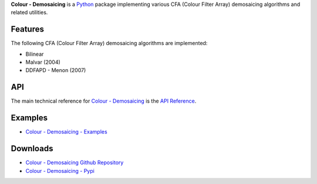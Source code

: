 .. title: Colour - Demosaicing
.. slug: colour-demosaicing
.. date: 2015-12-18 06:00:51 UTC
.. tags: colour, colour science, colour - demosaicing, demosaicing
.. category: 
.. link: 
.. description: 
.. type: text

**Colour - Demosaicing** is a `Python <https://www.python.org>`__ package
implementing various CFA (Colour Filter Array) demosaicing algorithms and
related utilities.

.. image:: https://raw.githubusercontent.com/colour-science/colour-demosaicing/master/docs/_static/Demosaicing_001.png

Features
^^^^^^^^

The following CFA (Colour Filter Array) demosaicing algorithms are implemented:

-   Bilinear
-   Malvar (2004)
-   DDFAPD - Menon (2007)

API
^^^

The main technical reference for `Colour - Demosaicing <https://github.com/colour-science/colour-demosaicing>`__
is the `API Reference <https://colour-demosaicing.readthedocs.io/en/latest/reference.html>`__.

Examples
^^^^^^^^

-   `Colour - Demosaicing - Examples <https://github.com/colour-science/colour-demosaicing/tree/develop/colour_demosaicing/examples>`__

Downloads
^^^^^^^^^

-   `Colour - Demosaicing Github Repository <https://github.com/colour-science/colour-demosaicing>`__
-   `Colour - Demosaicing - Pypi <https://pypi.org/project/colour-demosaicing>`__
